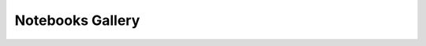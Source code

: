 Notebooks Gallery
=================

.. nbgallery::
   examples/relaxed-equalized-odds.usage-example-folktables.ipynb
   examples/relaxed-equalized-odds.usage-example-synthetic-data.ipynb
   examples/relaxed-equal-opportunity.usage-example-synthetic-data.ipynb
   examples/example-with-postprocessing-and-inprocessing.ipynb
